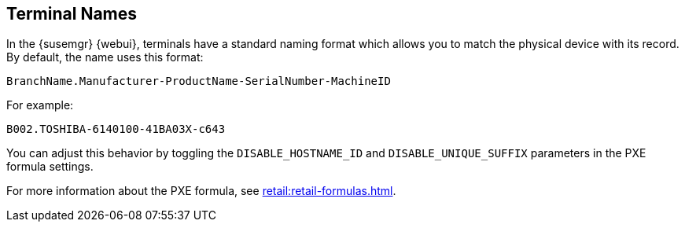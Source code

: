 [[retail.sect.admin.terminal_naming]]
== Terminal Names

In the {susemgr} {webui}, terminals have a standard naming format which allows you to match the physical device with its record.
By default, the name uses this format:

----
BranchName.Manufacturer-ProductName-SerialNumber-MachineID
----

For example:

----
B002.TOSHIBA-6140100-41BA03X-c643
----

You can adjust this behavior by toggling the [systemitem]``DISABLE_HOSTNAME_ID`` and [systemitem]``DISABLE_UNIQUE_SUFFIX`` parameters in the PXE formula settings.

For more information about the PXE formula, see xref:retail:retail-formulas.adoc[].
